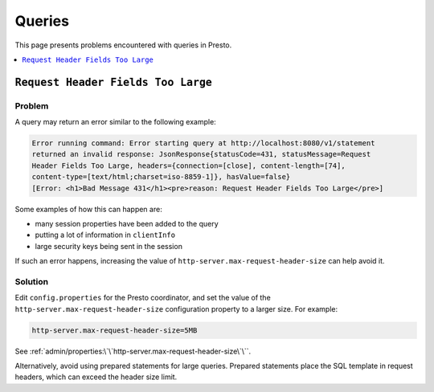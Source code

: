 =======
Queries
=======

This page presents problems encountered with queries in Presto. 

.. contents::
    :local:
    :backlinks: none
    :depth: 1

``Request Header Fields Too Large``
-----------------------------------

Problem
^^^^^^^

A query may return an error similar to the following example: 

.. code-block:: none

    Error running command: Error starting query at http://localhost:8080/v1/statement 
    returned an invalid response: JsonResponse{statusCode=431, statusMessage=Request 
    Header Fields Too Large, headers={connection=[close], content-length=[74], 
    content-type=[text/html;charset=iso-8859-1]}, hasValue=false} 
    [Error: <h1>Bad Message 431</h1><pre>reason: Request Header Fields Too Large</pre>]

Some examples of how this can happen are:

* many session properties have been added to the query
* putting a lot of information in ``clientInfo``
* large security keys being sent in the session

If such an error happens, increasing the value of ``http-server.max-request-header-size``  
can help avoid it.

Solution
^^^^^^^^

Edit ``config.properties`` for the Presto coordinator, and set the value of the 
``http-server.max-request-header-size`` configuration property to a larger size. For example:

.. code-block:: none

    http-server.max-request-header-size=5MB

See :ref:`admin/properties:\`\`http-server.max-request-header-size\`\``.

Alternatively, avoid using prepared statements for large queries. Prepared statements
place the SQL template in request headers, which can exceed the header size limit. 